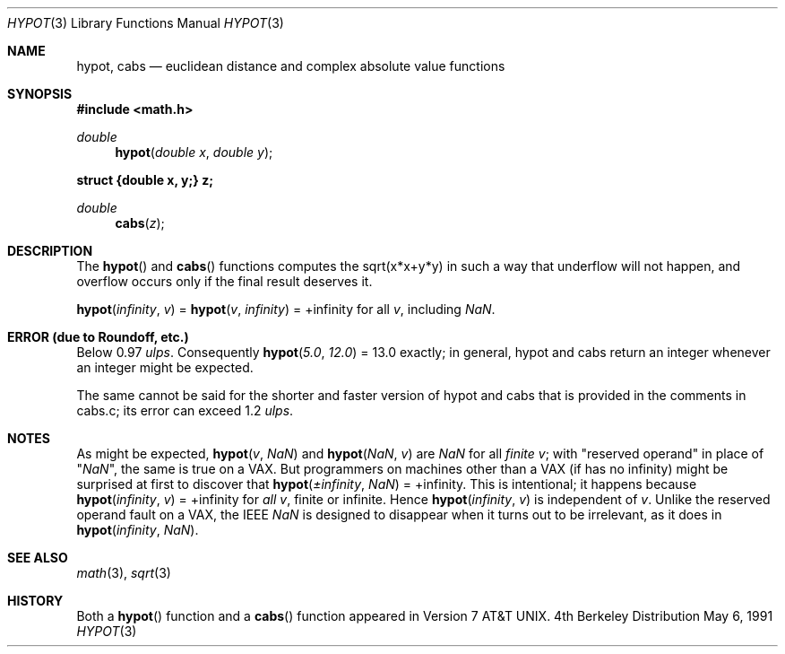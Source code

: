 .\" Copyright (c) 1985, 1991 Regents of the University of California.
.\" All rights reserved.
.\"
.\" Redistribution and use in source and binary forms, with or without
.\" modification, are permitted provided that the following conditions
.\" are met:
.\" 1. Redistributions of source code must retain the above copyright
.\"    notice, this list of conditions and the following disclaimer.
.\" 2. Redistributions in binary form must reproduce the above copyright
.\"    notice, this list of conditions and the following disclaimer in the
.\"    documentation and/or other materials provided with the distribution.
.\" 3. All advertising materials mentioning features or use of this software
.\"    must display the following acknowledgement:
.\"	This product includes software developed by the University of
.\"	California, Berkeley and its contributors.
.\" 4. Neither the name of the University nor the names of its contributors
.\"    may be used to endorse or promote products derived from this software
.\"    without specific prior written permission.
.\"
.\" THIS SOFTWARE IS PROVIDED BY THE REGENTS AND CONTRIBUTORS ``AS IS'' AND
.\" ANY EXPRESS OR IMPLIED WARRANTIES, INCLUDING, BUT NOT LIMITED TO, THE
.\" IMPLIED WARRANTIES OF MERCHANTABILITY AND FITNESS FOR A PARTICULAR PURPOSE
.\" ARE DISCLAIMED.  IN NO EVENT SHALL THE REGENTS OR CONTRIBUTORS BE LIABLE
.\" FOR ANY DIRECT, INDIRECT, INCIDENTAL, SPECIAL, EXEMPLARY, OR CONSEQUENTIAL
.\" DAMAGES (INCLUDING, BUT NOT LIMITED TO, PROCUREMENT OF SUBSTITUTE GOODS
.\" OR SERVICES; LOSS OF USE, DATA, OR PROFITS; OR BUSINESS INTERRUPTION)
.\" HOWEVER CAUSED AND ON ANY THEORY OF LIABILITY, WHETHER IN CONTRACT, STRICT
.\" LIABILITY, OR TORT (INCLUDING NEGLIGENCE OR OTHERWISE) ARISING IN ANY WAY
.\" OUT OF THE USE OF THIS SOFTWARE, EVEN IF ADVISED OF THE POSSIBILITY OF
.\" SUCH DAMAGE.
.\"
.\"     from: @(#)hypot.3	6.7 (Berkeley) 5/6/91
.\"	$Id: hypot.3,v 1.2 1993/08/01 07:41:17 mycroft Exp $
.\"
.Dd May 6, 1991
.Dt HYPOT 3
.Os BSD 4
.Sh NAME
.Nm hypot ,
.Nm cabs
.Nd euclidean distance and complex absolute value functions
.Sh SYNOPSIS
.Fd #include <math.h>
.Ft double
.Fn hypot "double x" "double y"
.Fd struct {double x, y;} z;
.Ft double
.Fn cabs z
.Sh DESCRIPTION
The
.Fn hypot
and
.Fn cabs
functions
computes the
sqrt(x*x+y*y)
in such a way that underflow will not happen, and overflow
occurs only if the final result deserves it.
.Pp
.Fn hypot "\*(If" "v"
=
.Fn hypot "v" "\*(If"
= +\*(If for all
.Ar v ,
including \*(Na.
.Sh ERROR (due to Roundoff, etc.)
Below 0.97
.Em ulps .
Consequently
.Fn hypot "5.0" "12.0"
= 13.0
exactly;
in general, hypot and cabs return an integer whenever an
integer might be expected.
.Pp
The same cannot be said for the shorter and faster version of hypot
and cabs that is provided in the comments in cabs.c; its error can
exceed 1.2
.Em ulps .
.Sh NOTES
As might be expected,
.Fn hypot "v" "\*(Na"
and
.Fn hypot "\*(Na" "v"
are \*(Na for all
.Em finite
.Ar v ;
with "reserved operand" in place of "\*(Na", the
same is true on a
.Tn VAX .
But programmers on machines other than a
.Tn VAX
(if has no \*(If)
might be surprised at first to discover that
.Fn hypot "\(+-\*(If" "\*(Na"
= +\*(If.
This is intentional; it happens because
.Fn hypot "\*(If" "v"
= +\*(If
for
.Em all
.Ar v ,
finite or infinite.
Hence
.Fn hypot "\*(If" "v"
is independent of
.Ar v .
Unlike the reserved operand fault on a
.Tn VAX ,
the
.Tn IEEE
\*(Na is designed to
disappear when it turns out to be irrelevant, as it does in
.Fn hypot "\*(If" "\*(Na" .
.Sh SEE ALSO
.Xr math 3 ,
.Xr sqrt 3
.Sh HISTORY
Both a
.Fn hypot
function and a
.Fn cabs
function
appeared in
.At v7 .
